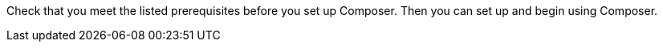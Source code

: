 ifeval::["{product}"=="salesforce"]
= MuleSoft Composer for Salesforce: Getting Started
endif::[]

ifeval::["{product}"=="mulesoft"]
= MuleSoft Composer: Getting Started
endif::[]

Check that you meet the listed prerequisites before you set up Composer. Then you can set up and begin using Composer.

ifeval::["{product}"=="salesforce"]
== Prerequisites

* The org where you set up Composer must be a Salesforce Unlimited, Enterprise, or Performance edition. It can't be a sandbox org.
* The maximum number of concurrent users supported by an organization is 25.
* The org must have Lightning enabled.
* You must purchase a separate MuleSoft Composer license for the org.
* If your company network has a stringent firewall or list of blocked IP addresses, your network administrator must add `*.mulesoft.com` to the list of allowed addresses.
+
IP addresses used by Composer are dynamic, therefore MuleSoft can't provide a list of IP addresses.
* You must relax any IP restrictions for the connections that you create to data sources and data targets. Instructions are included in the setup section of this topic.
* Composer does not currently support mobile platforms.

* Browser prerequisites:
     ** Don't use incognito mode or private browsers to access Composer.
     ** Composer uses Salesforce Canvas and therefore has the same browser requirements as Canvas. For Safari browsers, this means you must uncheck the *Prevent cross-site tracking* option in Safari security preferences.
     ** When using Firefox or Chrome, you must allow third-party cookies.
* When you create a connection to another system, check for the requirements and limitations listed in the Composer reference section for each connection.
* Composer fields with date values use the following format: YYYY-MM-DDThh:mmZ.

== Set Up Composer

Before anyone can use Composer, a Salesforce admin must set it up, including installation, permissions assignments, and a few adjustments to your Salesforce org settings.

=== Find the Composer Setup Page

. Log in to your Salesforce org as an admin.
. Click the Setup gear icon, and then choose *Setup*.
. Enter `composer` in the search bar.
. Select *MuleSoft Composer* from the search results.
+
If you can't find Composer in the search results, it's likely that your org needs to purchase a license for Composer.

Next, you'll install Composer and make some Salesforce org adjustments to ensure Composer works properly.

=== Admin: Install Composer and Adjust Salesforce Org Settings

. In the *Install the Managed Package for MuleSoft Composer* section, click *Install Managed Package*.
+
Four more steps are revealed when the installation is complete. As the admin performing the installation, you are automatically given the Composer permission set.

. In the *Change the Type of Permitted Users* section, click *Open Settings* to launch the Salesforce connected app page for Composer and change two settings:
     .. In the *Permitted Users* dropdown, select *Admin approved users are pre-authorized*.
     .. In the *IP Relaxation* dropdown, select *Relax IP restrictions*.
     .. Save the changes.

. In the *Configure MuleSoft Services* section, click *Initiate Configuration*.
+
MuleSoft creates and configures an instance of Anypoint Platform to provide a dedicated environment for Composer.
. In the *Assign Users to MuleSoft Composer* section, click the *Assign Users* button to go directly to the Salesforce *Permission Sets* page:
     .. Click *Composer User*.
     .. Click *Manage Assignments*, and then *Add Assignments*.
     .. Select the checkbox next to each user who will receive permission to use Composer.
     .. Click *Add*. You can assign or revoke this permission set at any time.
. In the *Launch MuleSoft Composer* section, click the *Launch* button to start Composer.

Now that Composer is configured properly, you can launch it by searching for "composer" in the App Launcher.

You can sync data between two Salesforce organizations with a single license. When you set up Composer, you can choose the primary organization in which you want to build flows and then, within Composer in that organization, you can create connections to one or more other Salesforce organizations.

== Users: Verify Access to Composer

If you aren't the Salesforce admin who installed Composer, verify that you have access to the Composer app:

. In your Salesforce org, open the App Launcher.
. Enter `composer` in the search bar.
. Select *MuleSoft Composer* from the search results.
+
If you don't see *MuleSoft Composer* in the search results,
it's likely that you need to purchase Composer for your Salesforce org or that you don't have permission to access it.

When the Composer page displays, you're ready to create your first flow. If you'd like to learn more before using Composer, review the other topics in this section.
endif::[]

ifeval::["{product}"=="mulesoft"]
== Prerequisites

* The maximum number of concurrent users supported by an organization is 25.
* You must purchase a MuleSoft Composer license, which is sold separately from the Anypoint Platform license.
* If your company network has a stringent firewall or list of blocked IP addresses, your network administrator must add `*.mulesoft.com` to the list of allowed addresses.
+
IP addresses used by Composer are dynamic, therefore MuleSoft can't provide a list of IP addresses.
* You must relax any IP restrictions for the connections that you create to data sources and data targets. Instructions are included in the setup section of this topic.
* Composer does not currently support mobile platforms.

* Browser prerequisites:
     ** Don't use incognito mode or private browsers to access Composer.
     ** When using Firefox or Chrome, you must allow third-party cookies.
* When you create a connection to another system, check for the requirements and limitations listed in the Composer reference section for each connection.
* Composer fields with date values use the following format: YYYY-MM-DDThh:mmZ.

== Set Up Composer

After your organization has completed the purchase of MuleSoft Composer, MuleSoft Composer automatically creates a MuleSoft Composer org for your organization. MuleSoft Composer then sends a welcome email to your main administrator to access MuleSoft Composer for the first time.

After you've successfully connected to MuleSoft Composer as the main administrator, you must invite users to access MuleSoft Composer.

=== Access MuleSoft Composer as the Main Administrator

. Log in to your email account, access the welcome email from MuleSoft Composer, and then click *Accept invitation*.
. In the *Create account* form, complete the required fields and then click *Create account*. Note that your password must contain at least eight characters, one uppercase letter, one lowercase letter, and one number.
. Log in to MuleSoft Composer using your username and password. +
The *Register a Verification Method* dialog box appears.
. Select a verification method, follow the steps to set up your multi-factor authentication, and then click *Connect*. +
The MuleSoft Composer overview page appears.

=== Invite Users to Access MuleSoft Composer

. In the MuleSoft Composer sidebar, click *Settings* and then click *Users*. +
The *Users* page appears.
. Click *Add Users*.
. In the *Invite New Users* window, separated by commas, enter the email addresses of the users you want to invite.
. Select the permissions for those users and then click *Invite*. Note that the permission you set will be assigned to all users added  in the previous step. The following permissions are available:
* *Builder*: Allows user to create and manage flows.
* *Administrator*: Allows inviting and managing users in addition to the builder permissions.  +
The invited users receive the MuleSoft Composer welcome email.

=== Monitor MuleSoft Composer Invitations

After inviting users, you can monitor all pending invitations that have not yet been accepted.

To monitor pending invitations:

. In the MuleSoft Composer sidebar, click *Settings* and then click *Users*. +
The *Users* page appears.
. Select the *Pending Invitations* tab. +
Information about the users' invitations appear.
. On the right side of the invitation, click the options icon. In the menu:
.. If the invitation is about to expire and you want to resend the invitation to the user, click *Resend Invite*.
.. If the invitation is no longer required, click *Revoke Invite*.

== Admin: Manage Users

You may need to manage your existing users to meet your organization’s business needs for MuleSoft Composer. The following user management tasks are available:

* Change user roles
* Reset user passwords
* Reset user Multi-Factor Authentication (MFA) methods
* Delete users

=== Change User Roles

. In the MuleSoft Composer sidebar, click *Settings* and then click *Users*. +
The *Users* page appears.
. Next to the user's email address, click the options icon, and then click *Manage*. +
The user's page appears.
. Select the *Permissions* tab.
. Select the permission setting for the user and then click *Save*.

=== Reset User passwords

. In the MuleSoft Composer sidebar, click *Settings* and then click *Users*. +
The *Users* page appears.
. Next to the user's email address, click the options icon, and then click *Reset Password*. +
An email is sent to the user with instructions for resetting their MuleSoft Composer MFA settings.

=== Reset User Multi-Factor Authentication (MFA) Methods

. In the MuleSoft Composer sidebar, click *Settings* and then click *Users*. +
The *Users* page appears.
. Next to the user's email address, click the options icon, and then click *Reset Multi-factor Auth*. +
An email is sent to the user with instructions for resetting their MuleSoft Composer password.

=== Delete Users

. In the MuleSoft Composer sidebar, click *Settings* and then click *Users*. +
The *Users* page appears.
. Next to the user's email address, click the options icon, and then click *Delete*. +
A message appears, ensuring that deleting a user cannot be undone.
. Click *Delete*.


endif::[]

ifeval::["{product}"=="salesforce"]
== See Also

* xref:ms_composer_overview.adoc[Overview]
* xref:ms_composer_reference.adoc[Composer Connector Reference]
* https://help.salesforce.com/s/search-result?language=en_US&f%3A%40sflanguage=%5Bes%5D&sort=relevancy&f%3A%40sfkbdccategoryexpanded=%5BAll%5D&t=allResultsTab#t=allResultsTab&sort=date%20descending&f:@objecttype=%5BKBKnowledgeArticle%5D&f:@sflanguage=%5Ben_US%5D&f:@sfkbdccategoryexpanded=%5BAll,MuleSoft%20Composer%5D[Knowledge Articles]
* https://developer.salesforce.com/docs/atlas.en-us.platform_connect.meta/platform_connect/canvas_framework_supported_browsers.htm[Salesforce Canvas browser support]
endif::[]

ifeval::["{product}"=="salesforce"]
== See Also

* xref:ms_composer_overview.adoc[Overview]
* xref:ms_composer_reference.adoc[Composer Connector Reference]
* https://help.salesforce.com/s/search-result?language=en_US&f%3A%40sflanguage=%5Bes%5D&sort=relevancy&f%3A%40sfkbdccategoryexpanded=%5BAll%5D&t=allResultsTab#t=allResultsTab&sort=date%20descending&f:@objecttype=%5BKBKnowledgeArticle%5D&f:@sflanguage=%5Ben_US%5D&f:@sfkbdccategoryexpanded=%5BAll,MuleSoft%20Composer%5D[Knowledge Articles]
endif::[]
